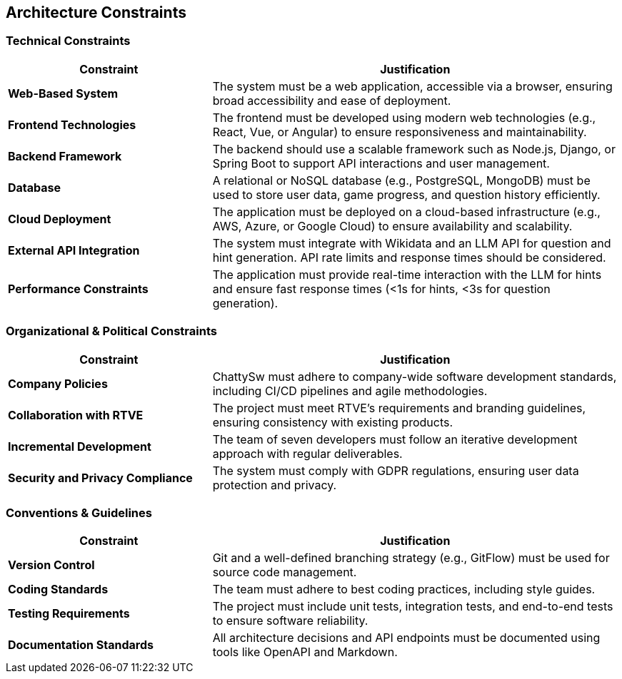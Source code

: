 ifndef::imagesdir[:imagesdir: ../images]

[[section-architecture-constraints]]
== Architecture Constraints

ifdef::arc42help[]
[role="arc42help"]
****
.Contents
Any requirement that constrains software architects in their freedom of design and implementation decisions or decisions about the development process. These constraints sometimes go beyond individual systems and are valid for whole organizations and companies.

.Motivation
Architects should know exactly where they are free in their design decisions and where they must adhere to constraints. Constraints must always be dealt with; they may be negotiable, though.

.Form
Simple tables of constraints with explanations. If needed you can subdivide them into:
- Technical constraints
- Organizational and political constraints
- Conventions (e.g., programming or versioning guidelines, documentation or naming conventions)

.Further Information
See https://docs.arc42.org/section-2/[Architecture Constraints] in the arc42 documentation.
****
endif::arc42help[]

=== Technical Constraints
[cols="1,2", options="header"]
|===
| Constraint | Justification
| **Web-Based System** | The system must be a web application, accessible via a browser, ensuring broad accessibility and ease of deployment.
| **Frontend Technologies** | The frontend must be developed using modern web technologies (e.g., React, Vue, or Angular) to ensure responsiveness and maintainability.
| **Backend Framework** | The backend should use a scalable framework such as Node.js, Django, or Spring Boot to support API interactions and user management.
| **Database** | A relational or NoSQL database (e.g., PostgreSQL, MongoDB) must be used to store user data, game progress, and question history efficiently.
| **Cloud Deployment** | The application must be deployed on a cloud-based infrastructure (e.g., AWS, Azure, or Google Cloud) to ensure availability and scalability.
| **External API Integration** | The system must integrate with Wikidata and an LLM API for question and hint generation. API rate limits and response times should be considered.
| **Performance Constraints** | The application must provide real-time interaction with the LLM for hints and ensure fast response times (<1s for hints, <3s for question generation).
|===

=== Organizational & Political Constraints
[cols="1,2", options="header"]
|===
| Constraint | Justification
| **Company Policies** | ChattySw must adhere to company-wide software development standards, including CI/CD pipelines and agile methodologies.
| **Collaboration with RTVE** | The project must meet RTVE’s requirements and branding guidelines, ensuring consistency with existing products.
| **Incremental Development** | The team of seven developers must follow an iterative development approach with regular deliverables.
| **Security and Privacy Compliance** | The system must comply with GDPR regulations, ensuring user data protection and privacy.
|===

=== Conventions & Guidelines
[cols="1,2", options="header"]
|===
| Constraint | Justification
| **Version Control** | Git and a well-defined branching strategy (e.g., GitFlow) must be used for source code management.
| **Coding Standards** | The team must adhere to best coding practices, including style guides.
| **Testing Requirements** | The project must include unit tests, integration tests, and end-to-end tests to ensure software reliability.
| **Documentation Standards** | All architecture decisions and API endpoints must be documented using tools like OpenAPI and Markdown.
|===

